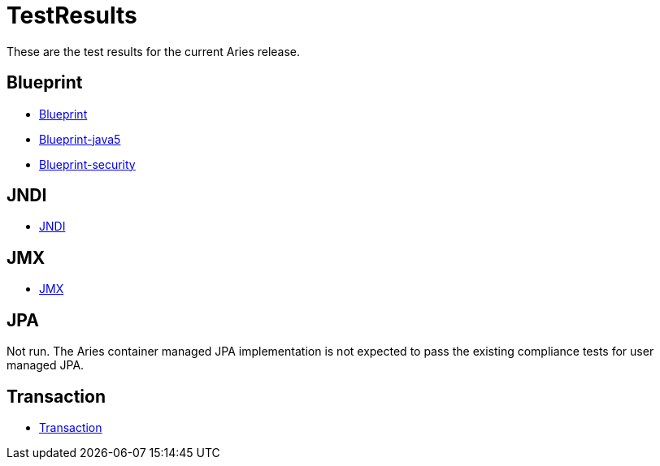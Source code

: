 = TestResults

These are the test results for the current Aries release.

== Blueprint

* link:/downloads/ct/0.2-incubating/org.osgi.test.cases.blueprint.html[Blueprint]
* link:/downloads/ct/0.2-incubating/org.osgi.test.cases.blueprint.java5.html[Blueprint-java5]
* link:/downloads/ct/0.2-incubating/org.osgi.test.cases.blueprint.security.html[Blueprint-security]

== JNDI

* link:/downloads/ct/0.2-incubating/org.osgi.test.cases.jndi.html[JNDI]

== JMX

* link:/downloads/ct/0.2-incubating/org.osgi.test.cases.jmx.html[JMX]

== JPA

Not run.
The Aries container managed JPA implementation is not expected to pass the existing compliance tests for user managed JPA.

== Transaction

* link:/downloads/ct/0.2-incubating/org.osgi.test.cases.transaction.html[Transaction]
